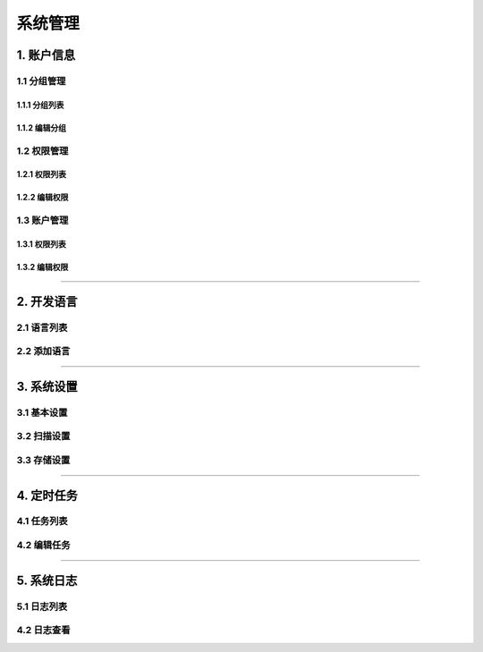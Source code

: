 
============
系统管理
============

1. 账户信息
==============

1.1 分组管理
------------------

1.1.1  分组列表
^^^^^^^^^^^^^^^^^^

.. image:: ../../images/system/user_group_list.jpg

1.1.2  编辑分组
^^^^^^^^^^^^^^^^^^

.. image:: ../../images/system/user_group_edit.jpg

1.2 权限管理
------------------

1.2.1  权限列表
^^^^^^^^^^^^^^^^^^

.. image:: ../../images/system/perm_list.jpg

1.2.2  编辑权限
^^^^^^^^^^^^^^^^^^

.. image:: ../../images/system/perm_add.jpg


1.3 账户管理
------------------

1.3.1  权限列表
^^^^^^^^^^^^^^^^^^

.. image:: ../../images/system/user_list.jpg

1.3.2  编辑权限
^^^^^^^^^^^^^^^^^^

.. image:: ../../images/system/user_edit.jpg



----

2. 开发语言
==============


2.1 语言列表
------------------

.. image:: ../../images/system/lang.jpg

2.2 添加语言
------------------

.. image:: ../../images/system/lang_edit.jpg

----

3. 系统设置
==============


3.1 基本设置
------------------

.. image:: ../../images/system/settings.jpg

3.2 扫描设置
------------------

.. image:: ../../images/system/settings_scan.jpg

3.3 存储设置
------------------

.. image:: ../../images/system/settings_upload.jpg

----

4. 定时任务
==============


4.1 任务列表
------------------

.. image:: ../../images/system/sched.jpg

4.2 编辑任务
------------------

.. image:: ../../images/system/sched_edit.jpg


----


5. 系统日志
==============


5.1 日志列表
------------------

.. image:: ../../images/system/log.jpg

4.2 日志查看
------------------

.. image:: ../../images/system/log_show.jpg
